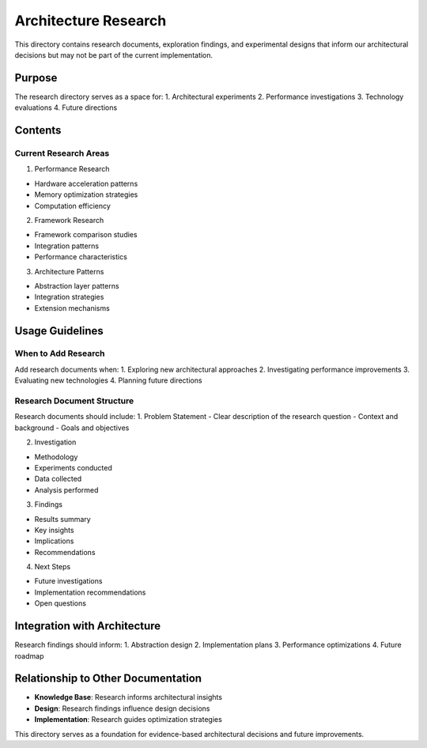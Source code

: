 Architecture Research
=====================

This directory contains research documents, exploration findings, and
experimental designs that inform our architectural decisions but may not
be part of the current implementation.

Purpose
-------

The research directory serves as a space for: 1. Architectural
experiments 2. Performance investigations 3. Technology evaluations 4.
Future directions

Contents
--------

Current Research Areas
~~~~~~~~~~~~~~~~~~~~~~

1. Performance Research

- Hardware acceleration patterns
- Memory optimization strategies
- Computation efficiency

2. Framework Research

- Framework comparison studies
- Integration patterns
- Performance characteristics

3. Architecture Patterns

- Abstraction layer patterns
- Integration strategies
- Extension mechanisms

Usage Guidelines
----------------

When to Add Research
~~~~~~~~~~~~~~~~~~~~

Add research documents when: 1. Exploring new architectural approaches
2. Investigating performance improvements 3. Evaluating new technologies
4. Planning future directions

Research Document Structure
~~~~~~~~~~~~~~~~~~~~~~~~~~~

Research documents should include: 1. Problem Statement - Clear
description of the research question - Context and background - Goals
and objectives

2. Investigation

- Methodology
- Experiments conducted
- Data collected
- Analysis performed

3. Findings

- Results summary
- Key insights
- Implications
- Recommendations

4. Next Steps

- Future investigations
- Implementation recommendations
- Open questions

Integration with Architecture
-----------------------------

Research findings should inform: 1. Abstraction design 2. Implementation
plans 3. Performance optimizations 4. Future roadmap

Relationship to Other Documentation
-----------------------------------

- **Knowledge Base**: Research informs architectural insights
- **Design**: Research findings influence design decisions
- **Implementation**: Research guides optimization strategies

This directory serves as a foundation for evidence-based architectural
decisions and future improvements.
